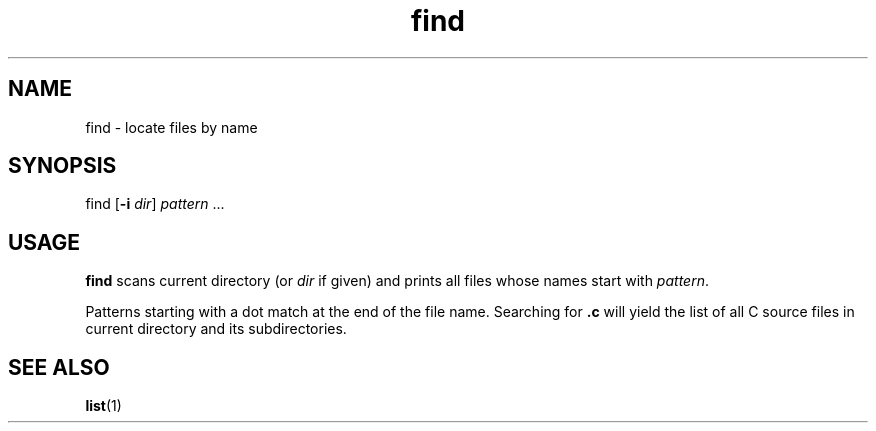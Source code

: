 .TH find 1
'''
.SH NAME
find \- locate files by name
'''
.SH SYNOPSIS
find [\fB-i\fR \fIdir\fR] \fIpattern\fR ...
'''
.SH USAGE
\fBfind\fR scans current directory (or \fIdir\fR if given) and prints
all files whose names start with \fIpattern\fR.
.P
Patterns starting with a dot match at the end of the file name.
Searching for \fB.c\fR will yield the list of all C source files
in current directory and its subdirectories.
'''
.SH SEE ALSO
\fBlist\fR(1)
